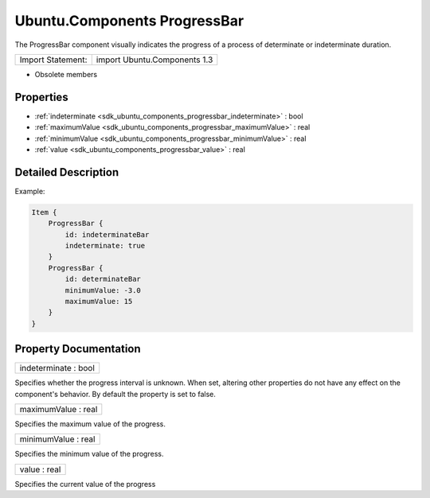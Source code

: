 .. _sdk_ubuntu_components_progressbar:

Ubuntu.Components ProgressBar
=============================

The ProgressBar component visually indicates the progress of a process of determinate or indeterminate duration.

+---------------------+--------------------------------+
| Import Statement:   | import Ubuntu.Components 1.3   |
+---------------------+--------------------------------+

-  Obsolete members

Properties
----------

-  :ref:`indeterminate <sdk_ubuntu_components_progressbar_indeterminate>` : bool
-  :ref:`maximumValue <sdk_ubuntu_components_progressbar_maximumValue>` : real
-  :ref:`minimumValue <sdk_ubuntu_components_progressbar_minimumValue>` : real
-  :ref:`value <sdk_ubuntu_components_progressbar_value>` : real

Detailed Description
--------------------

Example:

.. code:: qml

    Item {
        ProgressBar {
            id: indeterminateBar
            indeterminate: true
        }
        ProgressBar {
            id: determinateBar
            minimumValue: -3.0
            maximumValue: 15
        }
    }

Property Documentation
----------------------

.. _sdk_ubuntu_components_progressbar_indeterminate:

+--------------------------------------------------------------------------------------------------------------------------------------------------------------------------------------------------------------------------------------------------------------------------------------------------------------+
| indeterminate : bool                                                                                                                                                                                                                                                                                         |
+--------------------------------------------------------------------------------------------------------------------------------------------------------------------------------------------------------------------------------------------------------------------------------------------------------------+

Specifies whether the progress interval is unknown. When set, altering other properties do not have any effect on the component's behavior. By default the property is set to false.

.. _sdk_ubuntu_components_progressbar_maximumValue:

+--------------------------------------------------------------------------------------------------------------------------------------------------------------------------------------------------------------------------------------------------------------------------------------------------------------+
| maximumValue : real                                                                                                                                                                                                                                                                                          |
+--------------------------------------------------------------------------------------------------------------------------------------------------------------------------------------------------------------------------------------------------------------------------------------------------------------+

Specifies the maximum value of the progress.

.. _sdk_ubuntu_components_progressbar_minimumValue:

+--------------------------------------------------------------------------------------------------------------------------------------------------------------------------------------------------------------------------------------------------------------------------------------------------------------+
| minimumValue : real                                                                                                                                                                                                                                                                                          |
+--------------------------------------------------------------------------------------------------------------------------------------------------------------------------------------------------------------------------------------------------------------------------------------------------------------+

Specifies the minimum value of the progress.

.. _sdk_ubuntu_components_progressbar_value:

+--------------------------------------------------------------------------------------------------------------------------------------------------------------------------------------------------------------------------------------------------------------------------------------------------------------+
| value : real                                                                                                                                                                                                                                                                                                 |
+--------------------------------------------------------------------------------------------------------------------------------------------------------------------------------------------------------------------------------------------------------------------------------------------------------------+

Specifies the current value of the progress

